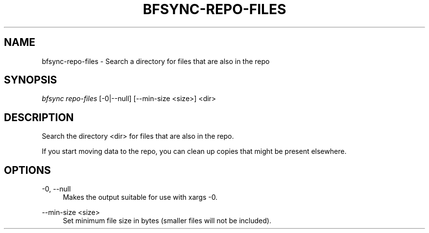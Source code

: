 '\" t
.\"     Title: bfsync-repo-files
.\"    Author: [FIXME: author] [see http://docbook.sf.net/el/author]
.\" Generator: DocBook XSL Stylesheets v1.79.1 <http://docbook.sf.net/>
.\"      Date: 06/28/2018
.\"    Manual: \ \&
.\"    Source: \ \&
.\"  Language: English
.\"
.TH "BFSYNC\-REPO\-FILES" "1" "06/28/2018" "\ \&" "\ \&"
.\" -----------------------------------------------------------------
.\" * Define some portability stuff
.\" -----------------------------------------------------------------
.\" ~~~~~~~~~~~~~~~~~~~~~~~~~~~~~~~~~~~~~~~~~~~~~~~~~~~~~~~~~~~~~~~~~
.\" http://bugs.debian.org/507673
.\" http://lists.gnu.org/archive/html/groff/2009-02/msg00013.html
.\" ~~~~~~~~~~~~~~~~~~~~~~~~~~~~~~~~~~~~~~~~~~~~~~~~~~~~~~~~~~~~~~~~~
.ie \n(.g .ds Aq \(aq
.el       .ds Aq '
.\" -----------------------------------------------------------------
.\" * set default formatting
.\" -----------------------------------------------------------------
.\" disable hyphenation
.nh
.\" disable justification (adjust text to left margin only)
.ad l
.\" -----------------------------------------------------------------
.\" * MAIN CONTENT STARTS HERE *
.\" -----------------------------------------------------------------
.SH "NAME"
bfsync-repo-files \- Search a directory for files that are also in the repo
.SH "SYNOPSIS"
.sp
.nf
\fIbfsync repo\-files\fR [\-0|\-\-null] [\-\-min\-size <size>] <dir>
.fi
.SH "DESCRIPTION"
.sp
Search the directory <dir> for files that are also in the repo\&.
.sp
If you start moving data to the repo, you can clean up copies that might be present elsewhere\&.
.SH "OPTIONS"
.PP
\-0, \-\-null
.RS 4
Makes the output suitable for use with
xargs \-0\&.
.RE
.PP
\-\-min\-size <size>
.RS 4
Set minimum file size in bytes (smaller files will not be included)\&.
.RE
